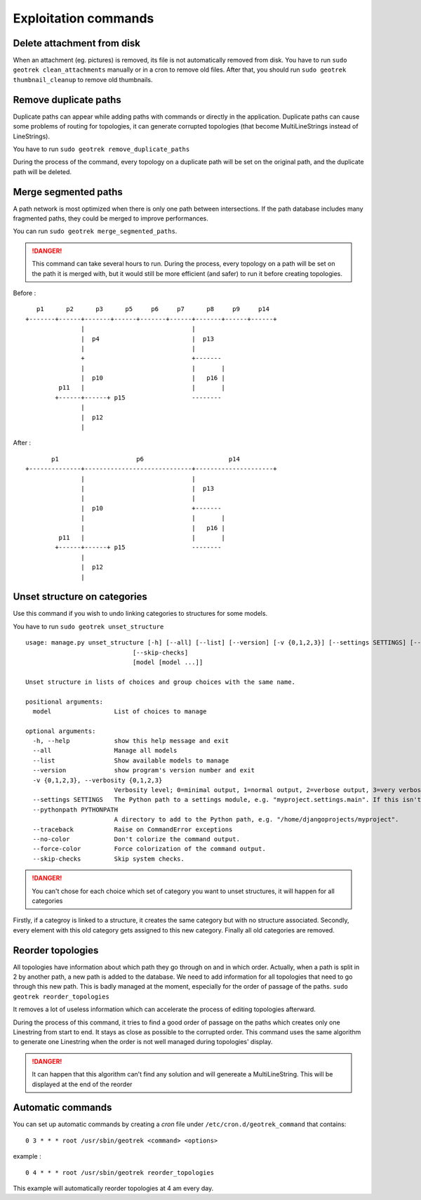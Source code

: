 ======================
Exploitation commands
======================

.. _delete-attachement-from-disk:

Delete attachment from disk
============================

When an attachment (eg. pictures) is removed, its file is not automatically removed from disk.
You have to run ``sudo geotrek clean_attachments`` manually or in a cron to remove old files.
After that, you should run ``sudo geotrek thumbnail_cleanup`` to remove old thumbnails.

.. _remove-duplicate-paths:

Remove duplicate paths
======================

Duplicate paths can appear while adding paths with commands or directly in the application.
Duplicate paths can cause some problems of routing for topologies, it can generate corrupted topologies (that become MultiLineStrings instead of LineStrings).

You have to run ``sudo geotrek remove_duplicate_paths``

During the process of the command, every topology on a duplicate path will be set on the original path, and the duplicate path will be deleted.

.. _merge-segmented-paths:

Merge segmented paths
=====================

A path network is most optimized when there is only one path between intersections.
If the path database includes many fragmented paths, they could be merged to improve performances.

You can run ``sudo geotrek merge_segmented_paths``. 

.. danger::
    This command can take several hours to run. During the process, every topology on a path will be set on the path it is merged with, but it would still be more efficient (and safer) to run it before creating topologies. 

Before :
::

       p1      p2      p3      p5     p6     p7      p8     p9     p14
    +-------+------+-------+------+-------+------+-------+------+------+
                   |                             |
                   |  p4                         |  p13
                   |                             |
                   +                             +-------
                   |                             |       |
                   |  p10                        |   p16 |
             p11   |                             |       |
            +------+------+ p15                  --------
                   |
                   |  p12
                   |

After :
::

           p1                     p6                       p14
    +--------------+-----------------------------+---------------------+
                   |                             |
                   |                             |  p13
                   |                             |
                   |  p10                        +-------
                   |                             |       |
                   |                             |   p16 |
             p11   |                             |       |
            +------+------+ p15                  --------
                   |
                   |  p12
                   |

.. _unset-structure-on-categories:

Unset structure on categories
=============================

Use this command if you wish to undo linking categories to structures for some models.

You have to run ``sudo geotrek unset_structure``

::

    usage: manage.py unset_structure [-h] [--all] [--list] [--version] [-v {0,1,2,3}] [--settings SETTINGS] [--pythonpath PYTHONPATH] [--traceback] [--no-color] [--force-color]
                                 [--skip-checks]
                                 [model [model ...]]

    Unset structure in lists of choices and group choices with the same name.

    positional arguments:
      model                 List of choices to manage

    optional arguments:
      -h, --help            show this help message and exit
      --all                 Manage all models
      --list                Show available models to manage
      --version             show program's version number and exit
      -v {0,1,2,3}, --verbosity {0,1,2,3}
                            Verbosity level; 0=minimal output, 1=normal output, 2=verbose output, 3=very verbose output
      --settings SETTINGS   The Python path to a settings module, e.g. "myproject.settings.main". If this isn't provided, the DJANGO_SETTINGS_MODULE environment variable will be used.
      --pythonpath PYTHONPATH
                            A directory to add to the Python path, e.g. "/home/djangoprojects/myproject".
      --traceback           Raise on CommandError exceptions
      --no-color            Don't colorize the command output.
      --force-color         Force colorization of the command output.
      --skip-checks         Skip system checks.

.. danger::
    You can't chose for each choice which set of category you want to unset structures, it will happen for all categories

Firstly, if a categroy is linked to a structure, it creates the same category but with no structure associated.
Secondly, every element with this old category gets assigned to this new category.
Finally all old categories are removed.

.. _reorder-topologies:

Reorder topologies
===================

All topologies have information about which path they go through on and in which order.
Actually, when a path is split in 2 by another path, a new path is added to the database.
We need to add information for all topologies that need to go through this new path.
This is badly managed at the moment, especially for the order of passage of the paths.
``sudo geotrek reorder_topologies``

It removes a lot of useless information which can accelerate the process of editing topologies afterward.

During the process of this command, it tries to find a good order of passage on the paths which creates
only one Linestring from start to end. It stays as close as possible to the corrupted order. This command uses the same algorithm to generate one Linestring
when the order is not well managed during topologies' display.

.. danger::
    It can happen that this algorithm can't find any solution and will genereate a MultiLineString.
    This will be displayed at the end of the reorder

.. _automatic-commands:

Automatic commands
==================

You can set up automatic commands by creating a `cron` file under ``/etc/cron.d/geotrek_command`` that contains:

::

    0 3 * * * root /usr/sbin/geotrek <command> <options>

example :

::

    0 4 * * * root /usr/sbin/geotrek reorder_topologies

This example will automatically reorder topologies at 4 am every day.
